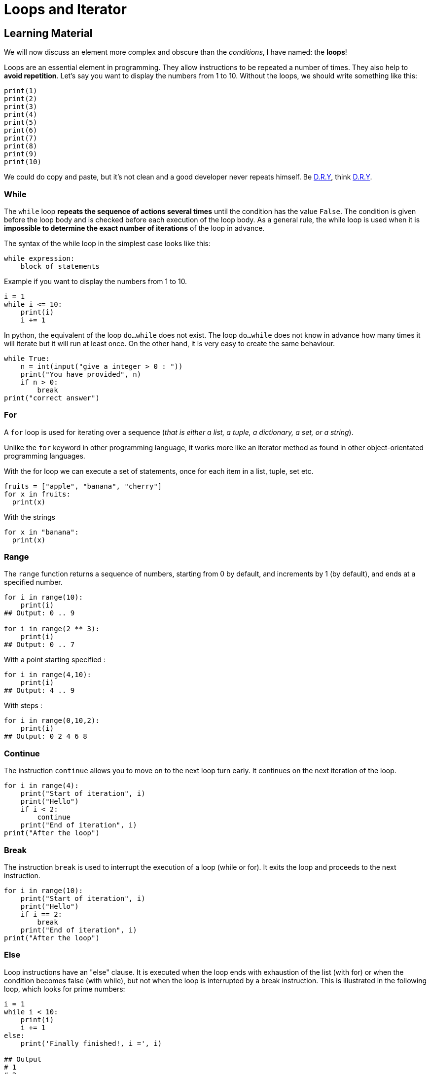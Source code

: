 = Loops and Iterator

// Links
:dry: https://en.wikipedia.org/wiki/Don%27t_repeat_yourself

== Learning Material

We will now discuss an element more complex and obscure than the _conditions_, I
have named: the *loops*!

Loops are an essential element in programming. They allow instructions to be
repeated a number of times. They also help to *avoid repetition*. Let's say you
want to display the numbers from 1 to 10. Without the loops, we should write
something like this:

[source,python]
----
print(1)
print(2)
print(3)
print(4)
print(5)
print(6)
print(7)
print(8)
print(9)
print(10)
----

We could do copy and paste, but it's not clean and a good developer never
repeats himself. Be {dry}[D.R.Y], think {dry}[D.R.Y].

=== While

The `while` loop *repeats the sequence of actions several times* until the
condition has the value `False`. The condition is given before the loop body and
is checked before each execution of the loop body. As a general rule, the while
loop is used when it is *impossible to determine the exact number of iterations*
of the loop in advance.

The syntax of the while loop in the simplest case looks like this:

[source,python]
----
while expression:
    block of statements
----

Example if you want to display the numbers from 1 to 10.

[source,python]
----
i = 1
while i <= 10:
    print(i)
    i += 1
----

In python, the equivalent of the loop `do...while` does not exist. The loop
`do...while` does not know in advance how many times it will iterate but it will
run at least once. On the other hand, it is very easy to create the same
behaviour.

[source,python]
----
while True:
    n = int(input("give a integer > 0 : "))
    print("You have provided", n)
    if n > 0:
        break
print("correct answer")
----

=== For

A `for` loop is used for iterating over a sequence (_that is either a list, a
tuple, a dictionary, a set, or a string_).

Unlike the `for` keyword in other programming language, it works more like an
iterator method as found in other object-orientated programming languages.

With the for loop we can execute a set of statements, once for each item in a
list, tuple, set etc.

[source,python]
----
fruits = ["apple", "banana", "cherry"]
for x in fruits:
  print(x)
----

With the strings

[source,python]
----
for x in "banana":
  print(x)
----

=== Range

The `range` function returns a sequence of numbers, starting from 0 by default,
and increments by 1 (by default), and ends at a specified number.

[source,python]
----
for i in range(10):
    print(i)
## Output: 0 .. 9

for i in range(2 ** 3):
    print(i)
## Output: 0 .. 7
----

With a point starting specified :

[source,python]
----
for i in range(4,10):
    print(i)
## Output: 4 .. 9
----

With steps :

[source,python]
----
for i in range(0,10,2):
    print(i)
## Output: 0 2 4 6 8
----

=== Continue

The instruction `continue` allows you to move on to the next loop turn early. It
continues on the next iteration of the loop.

[source,python]
----
for i in range(4):
    print("Start of iteration", i)
    print("Hello")
    if i < 2:
        continue
    print("End of iteration", i)
print("After the loop")
----

=== Break

The instruction `break` is used to interrupt the execution of a loop (while or
for). It exits the loop and proceeds to the next instruction.

[source,python]
----
for i in range(10):
    print("Start of iteration", i)
    print("Hello")
    if i == 2:
        break
    print("End of iteration", i)
print("After the loop")
----

=== Else

Loop instructions have an "else" clause. It is executed when the loop ends with
exhaustion of the list (with for) or when the condition becomes false (with
while), but not when the loop is interrupted by a break instruction. This is
illustrated in the following loop, which looks for prime numbers:

[source,python]
----
i = 1
while i < 10:
    print(i)
    i += 1
else:
    print('Finally finished!, i =', i)

## Output
# 1
# 2
# 3
# 4
# 5
# 6
# 7
# 8
# 9
# Finally finished!, i = 10

for i in range(1, 10):
  print(i)
else:
  print("Finally finished!, i =", i)

## Output
# 1
# 2
# 3
# 4
# 5
# 6
# 7
# 8
# 9
# Finally finished!, i = 9
----


== Exercises

=== 1. Display all employee in the ``employees'' list.


=== 2. Display only those whose first name begins with the letter J


=== 3. Display integers from 0 to 23 not included, using a ``for'' loop
and the range() instruction.


=== 4. Use the ``break'' instruction to interrupt a ``for'' loop to
display integers from 1 to 10 included, when the loop variable is 7


### 5. Use the ``continue'' instruction to modify a ``for'' loop to
display intergers from 1 to 10 included, when the loop variable is 7


=== 6. Follow the instructions :

* sort and display the list;
* add item 43 to the list and display the list;
* reverse and display the list;
* display the index of element 35;
* remove item 35 and display the list;
* display the sub-list of the 2nd to 3rd element;
* display the sub-list from the beginning to the 2nd element;
* display the sub-list of the 3rd element at the end of the list;
* display the last element using a negative indication.


Note that some list methods do not return anything.

=== 7.a Write an algorithm that asks the user to enter a number. Then
make sure that your program displays all the numbers up to the number,
for example, if the user enters the number 3, then your program will
display something like this: 0,1,2,3


=== 7.b Now make sure that your program displays all the numbers down to
0, for the same example, your program will display something like this:
3,2,1,0


=== 8.The price is right ! Create a variable that will contain the
number to be found. Then create an algorithm that will ask the user to
find this price. If the user enters a number that is too high, he will
have the sentence: ``It’s less''. If he enters a number that is too low,
he will have the sentence: ``It’s more''. If the user finds the right
price he will have the sentence: ``Well done, you won''.


=== 9. Display all employees with the sentence ``NAME is an employee.''


=== 10. Display all elements. If the element is part of the first table
display - ``__Java__ is a compiled language'' - and if the element is
part of the second language, display - ``__PHP__ is an interpreted
language'' …
